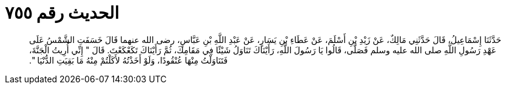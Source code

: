
= الحديث رقم ٧٥٥

[quote.hadith]
حَدَّثَنَا إِسْمَاعِيلُ، قَالَ حَدَّثَنِي مَالِكٌ، عَنْ زَيْدِ بْنِ أَسْلَمَ، عَنْ عَطَاءِ بْنِ يَسَارٍ، عَنْ عَبْدِ اللَّهِ بْنِ عَبَّاسٍ، رضى الله عنهما قَالَ خَسَفَتِ الشَّمْسُ عَلَى عَهْدِ رَسُولِ اللَّهِ صلى الله عليه وسلم فَصَلَّى، قَالُوا يَا رَسُولَ اللَّهِ، رَأَيْنَاكَ تَنَاوَلُ شَيْئًا فِي مَقَامِكَ، ثُمَّ رَأَيْنَاكَ تَكَعْكَعْتَ‏.‏ قَالَ ‏"‏ إِنِّي أُرِيتُ الْجَنَّةَ، فَتَنَاوَلْتُ مِنْهَا عُنْقُودًا، وَلَوْ أَخَذْتُهُ لأَكَلْتُمْ مِنْهُ مَا بَقِيَتِ الدُّنْيَا ‏"‏‏.‏